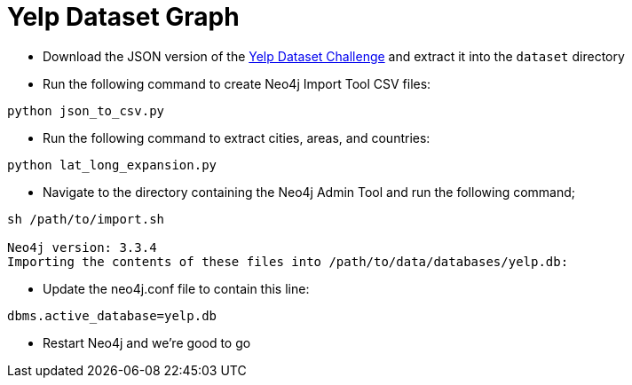= Yelp Dataset Graph

* Download the JSON version of the https://www.yelp.co.uk/dataset/download[Yelp Dataset Challenge^] and extract it into the `dataset` directory

* Run the following command to create Neo4j Import Tool CSV files:

```
python json_to_csv.py
```

* Run the following command to extract cities, areas, and countries:

```
python lat_long_expansion.py
```

* Navigate to the directory containing the Neo4j Admin Tool and run the following command;

```
sh /path/to/import.sh

Neo4j version: 3.3.4
Importing the contents of these files into /path/to/data/databases/yelp.db:
```

* Update the neo4j.conf file to contain this line:

```
dbms.active_database=yelp.db
```

* Restart Neo4j and we're good to go